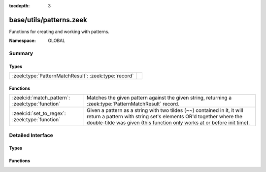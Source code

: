 :tocdepth: 3

base/utils/patterns.zeek
========================
.. zeek:namespace:: GLOBAL

Functions for creating and working with patterns.

:Namespace: GLOBAL

Summary
~~~~~~~
Types
#####
==================================================== =
:zeek:type:`PatternMatchResult`: :zeek:type:`record` 
==================================================== =

Functions
#########
=============================================== =========================================================================
:zeek:id:`match_pattern`: :zeek:type:`function` Matches the given pattern against the given string, returning
                                                a :zeek:type:`PatternMatchResult` record.
:zeek:id:`set_to_regex`: :zeek:type:`function`  Given a pattern as a string with two tildes (~~) contained in it, it will
                                                return a pattern with string set's elements OR'd together where the
                                                double-tilde was given (this function only works at or before init time).
=============================================== =========================================================================


Detailed Interface
~~~~~~~~~~~~~~~~~~
Types
#####
.. zeek:type:: PatternMatchResult

   :Type: :zeek:type:`record`

      matched: :zeek:type:`bool`
         T if a match was found, F otherwise.

      str: :zeek:type:`string`
         Portion of string that first matched.

      off: :zeek:type:`count`
         1-based offset where match starts.


Functions
#########
.. zeek:id:: match_pattern

   :Type: :zeek:type:`function` (s: :zeek:type:`string`, p: :zeek:type:`pattern`) : :zeek:type:`PatternMatchResult`

   Matches the given pattern against the given string, returning
   a :zeek:type:`PatternMatchResult` record.
   For example: ``match_pattern("foobar", /o*[a-k]/)`` returns
   ``[matched=T, str=f, off=1]``,  because the *first* match is for
   zero o's followed by an [a-k], but ``match_pattern("foobar", /o+[a-k]/)``
   returns ``[matched=T, str=oob, off=2]``.
   

   :s: a string to match against.
   

   :p: a pattern to match.
   

   :returns: a record indicating the match status.

.. zeek:id:: set_to_regex

   :Type: :zeek:type:`function` (ss: :zeek:type:`set` [:zeek:type:`string`], pat: :zeek:type:`string`) : :zeek:type:`pattern`

   Given a pattern as a string with two tildes (~~) contained in it, it will
   return a pattern with string set's elements OR'd together where the
   double-tilde was given (this function only works at or before init time).
   

   :ss: a set of strings to OR together.
   

   :pat: the pattern containing a "~~"  in it.  If a literal backslash is
        included, it needs to be escaped with another backslash due to Zeek's
        string parsing reducing it to a single backslash upon rendering.
   

   :returns: the input pattern with "~~" replaced by OR'd elements of input set.


